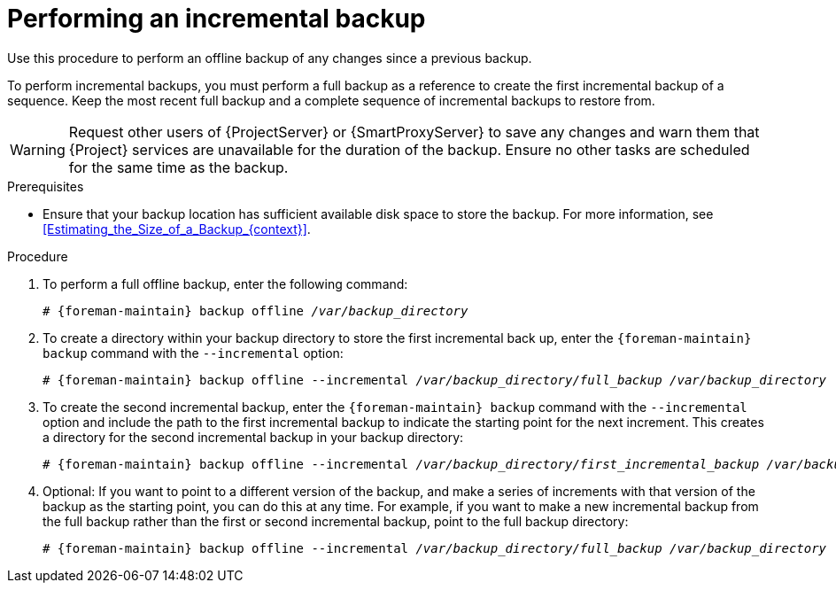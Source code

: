 [id="Performing_an_Incremental_Backup_{context}"]
= Performing an incremental backup

Use this procedure to perform an offline backup of any changes since a previous backup.

To perform incremental backups, you must perform a full backup as a reference to create the first incremental backup of a sequence.
Keep the most recent full backup and a complete sequence of incremental backups to restore from.

[WARNING]
====
Request other users of {ProjectServer} or {SmartProxyServer} to save any changes and warn them that {Project} services are unavailable for the duration of the backup.
Ensure no other tasks are scheduled for the same time as the backup.
====

.Prerequisites
* Ensure that your backup location has sufficient available disk space to store the backup.
For more information, see xref:Estimating_the_Size_of_a_Backup_{context}[].

.Procedure
. To perform a full offline backup, enter the following command:
+
[options="nowrap", subs="+quotes,verbatim,attributes"]
----
# {foreman-maintain} backup offline _/var/backup_directory_
----
. To create a directory within your backup directory to store the first incremental back up, enter the `{foreman-maintain} backup` command with the `--incremental` option:
+
[options="nowrap", subs="+quotes,verbatim,attributes"]
----
# {foreman-maintain} backup offline --incremental _/var/backup_directory/full_backup_ _/var/backup_directory_
----
. To create the second incremental backup, enter the `{foreman-maintain} backup` command with the `--incremental` option and include the path to the first incremental backup to indicate the starting point for the next increment.
This creates a directory for the second incremental backup in your backup directory:
+
[options="nowrap", subs="+quotes,verbatim,attributes"]
----
# {foreman-maintain} backup offline --incremental _/var/backup_directory/first_incremental_backup_ _/var/backup_directory_
----
. Optional: If you want to point to a different version of the backup, and make a series of increments with that version of the backup as the starting point, you can do this at any time.
For example, if you want to make a new incremental backup from the full backup rather than the first or second incremental backup, point to the full backup directory:
+
[options="nowrap", subs="+quotes,verbatim,attributes"]
----
# {foreman-maintain} backup offline --incremental _/var/backup_directory/full_backup_ _/var/backup_directory_
----
